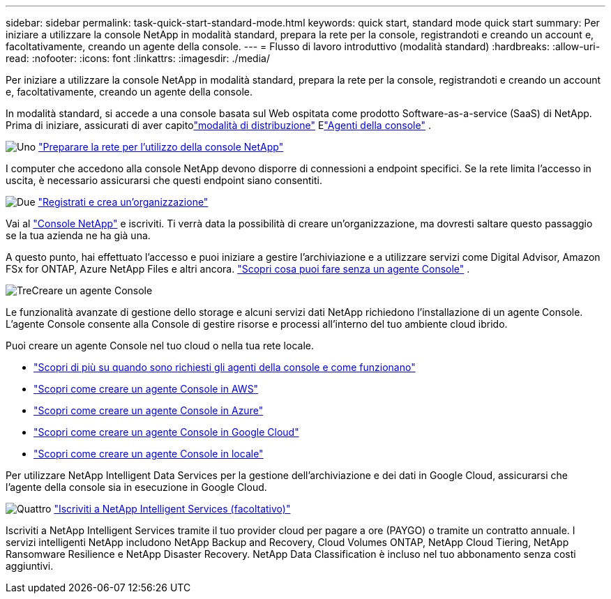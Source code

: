 ---
sidebar: sidebar 
permalink: task-quick-start-standard-mode.html 
keywords: quick start, standard mode quick start 
summary: Per iniziare a utilizzare la console NetApp in modalità standard, prepara la rete per la console, registrandoti e creando un account e, facoltativamente, creando un agente della console. 
---
= Flusso di lavoro introduttivo (modalità standard)
:hardbreaks:
:allow-uri-read: 
:nofooter: 
:icons: font
:linkattrs: 
:imagesdir: ./media/


[role="lead"]
Per iniziare a utilizzare la console NetApp in modalità standard, prepara la rete per la console, registrandoti e creando un account e, facoltativamente, creando un agente della console.

In modalità standard, si accede a una console basata sul Web ospitata come prodotto Software-as-a-service (SaaS) di NetApp.  Prima di iniziare, assicurati di aver capitolink:concept-modes.html["modalità di distribuzione"] Elink:concept-connectors.html["Agenti della console"] .

.image:https://raw.githubusercontent.com/NetAppDocs/common/main/media/number-1.png["Uno"] link:reference-networking-saas-console.html["Preparare la rete per l'utilizzo della console NetApp"]
[role="quick-margin-para"]
I computer che accedono alla console NetApp devono disporre di connessioni a endpoint specifici.  Se la rete limita l'accesso in uscita, è necessario assicurarsi che questi endpoint siano consentiti.

.image:https://raw.githubusercontent.com/NetAppDocs/common/main/media/number-2.png["Due"] link:task-sign-up-saas.html["Registrati e crea un'organizzazione"]
[role="quick-margin-para"]
Vai al https://console.netapp.com["Console NetApp"^] e iscriviti.  Ti verrà data la possibilità di creare un'organizzazione, ma dovresti saltare questo passaggio se la tua azienda ne ha già una.

[role="quick-margin-para"]
A questo punto, hai effettuato l'accesso e puoi iniziare a gestire l'archiviazione e a utilizzare servizi come Digital Advisor, Amazon FSx for ONTAP, Azure NetApp Files e altri ancora. link:concept-connectors.html["Scopri cosa puoi fare senza un agente Console"] .

.image:https://raw.githubusercontent.com/NetAppDocs/common/main/media/number-3.png["Tre"]Creare un agente Console
[role="quick-margin-para"]
Le funzionalità avanzate di gestione dello storage e alcuni servizi dati NetApp richiedono l'installazione di un agente Console.  L'agente Console consente alla Console di gestire risorse e processi all'interno del tuo ambiente cloud ibrido.

[role="quick-margin-para"]
Puoi creare un agente Console nel tuo cloud o nella tua rete locale.

[role="quick-margin-list"]
* link:concept-connectors.html["Scopri di più su quando sono richiesti gli agenti della console e come funzionano"]
* link:concept-install-options-aws.html["Scopri come creare un agente Console in AWS"]
* link:concept-install-options-azure.html["Scopri come creare un agente Console in Azure"]
* link:concept-install-options-google.html["Scopri come creare un agente Console in Google Cloud"]
* link:task-install-connector-on-prem.html["Scopri come creare un agente Console in locale"]


[role="quick-margin-para"]
Per utilizzare NetApp Intelligent Data Services per la gestione dell'archiviazione e dei dati in Google Cloud, assicurarsi che l'agente della console sia in esecuzione in Google Cloud.

.image:https://raw.githubusercontent.com/NetAppDocs/common/main/media/number-4.png["Quattro"] link:task-subscribe-standard-mode.html["Iscriviti a NetApp Intelligent Services (facoltativo)"]
[role="quick-margin-para"]
Iscriviti a NetApp Intelligent Services tramite il tuo provider cloud per pagare a ore (PAYGO) o tramite un contratto annuale.  I servizi intelligenti NetApp includono NetApp Backup and Recovery, Cloud Volumes ONTAP, NetApp Cloud Tiering, NetApp Ransomware Resilience e NetApp Disaster Recovery.  NetApp Data Classification è incluso nel tuo abbonamento senza costi aggiuntivi.
